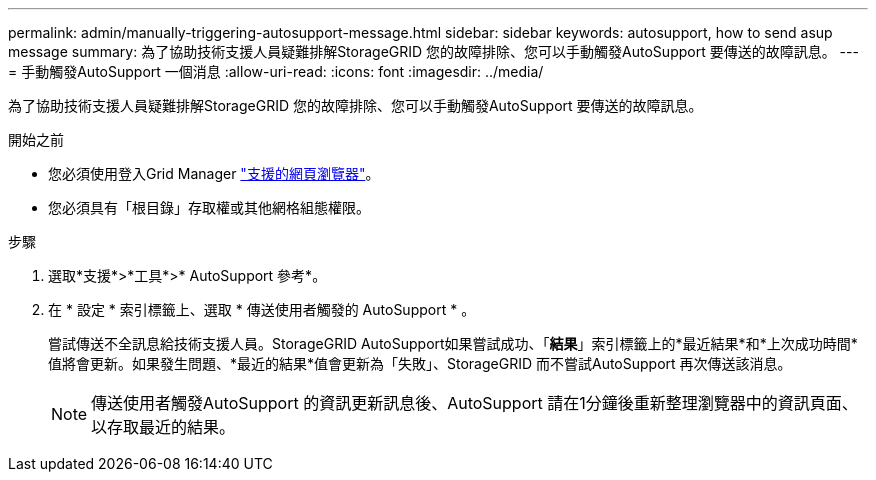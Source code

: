 ---
permalink: admin/manually-triggering-autosupport-message.html 
sidebar: sidebar 
keywords: autosupport, how to send asup message 
summary: 為了協助技術支援人員疑難排解StorageGRID 您的故障排除、您可以手動觸發AutoSupport 要傳送的故障訊息。 
---
= 手動觸發AutoSupport 一個消息
:allow-uri-read: 
:icons: font
:imagesdir: ../media/


[role="lead"]
為了協助技術支援人員疑難排解StorageGRID 您的故障排除、您可以手動觸發AutoSupport 要傳送的故障訊息。

.開始之前
* 您必須使用登入Grid Manager link:../admin/web-browser-requirements.html["支援的網頁瀏覽器"]。
* 您必須具有「根目錄」存取權或其他網格組態權限。


.步驟
. 選取*支援*>*工具*>* AutoSupport 參考*。
. 在 * 設定 * 索引標籤上、選取 * 傳送使用者觸發的 AutoSupport * 。
+
嘗試傳送不全訊息給技術支援人員。StorageGRID AutoSupport如果嘗試成功、「*結果*」索引標籤上的*最近結果*和*上次成功時間*值將會更新。如果發生問題、*最近的結果*值會更新為「失敗」、StorageGRID 而不嘗試AutoSupport 再次傳送該消息。

+

NOTE: 傳送使用者觸發AutoSupport 的資訊更新訊息後、AutoSupport 請在1分鐘後重新整理瀏覽器中的資訊頁面、以存取最近的結果。


